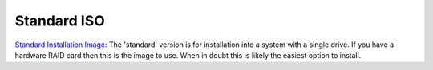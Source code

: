 ============
Standard ISO
============
`Standard Installation Image <http://download.vicidial.com/iso/vicibox/server/ViciBox_v10.x86_64-10.0.2.iso>`_:
The 'standard' version is for installation into a system with a single drive. If you have a hardware RAID card then this is the image to use. When in doubt this is likely the easiest option to install.


